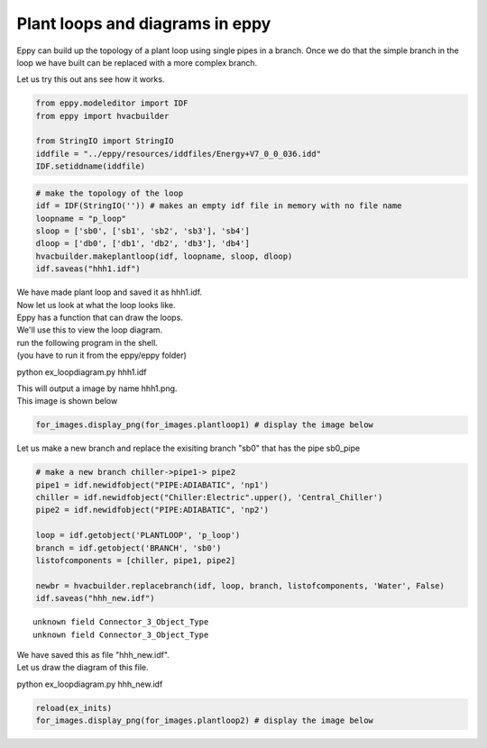 
Plant loops and diagrams in eppy
--------------------------------


Eppy can build up the topology of a plant loop using single pipes in a
branch. Once we do that the simple branch in the loop we have built can
be replaced with a more complex branch.

Let us try this out ans see how it works.

.. code:: python

    from eppy.modeleditor import IDF
    from eppy import hvacbuilder
    
    from StringIO import StringIO
    iddfile = "../eppy/resources/iddfiles/Energy+V7_0_0_036.idd"
    IDF.setiddname(iddfile)
.. code:: python

    # make the topology of the loop
    idf = IDF(StringIO('')) # makes an empty idf file in memory with no file name
    loopname = "p_loop"
    sloop = ['sb0', ['sb1', 'sb2', 'sb3'], 'sb4']
    dloop = ['db0', ['db1', 'db2', 'db3'], 'db4']
    hvacbuilder.makeplantloop(idf, loopname, sloop, dloop)
    idf.saveas("hhh1.idf")

| We have made plant loop and saved it as hhh1.idf.
| Now let us look at what the loop looks like.

| Eppy has a function that can draw the loops.
| We'll use this to view the loop diagram.

| run the following program in the shell.
| (you have to run it from the eppy/eppy folder)

python ex_loopdiagram.py hhh1.idf

| This will output a image by name hhh1.png.
| This image is shown below

.. code:: python

    for_images.display_png(for_images.plantloop1) # display the image below


.. image:: HVAC_Tutorial_files/HVAC_Tutorial_7_0.png


Let us make a new branch and replace the exisiting branch "sb0" that has
the pipe sb0\_pipe

.. code:: python

    # make a new branch chiller->pipe1-> pipe2
    pipe1 = idf.newidfobject("PIPE:ADIABATIC", 'np1')
    chiller = idf.newidfobject("Chiller:Electric".upper(), 'Central_Chiller')
    pipe2 = idf.newidfobject("PIPE:ADIABATIC", 'np2')
    
    loop = idf.getobject('PLANTLOOP', 'p_loop')
    branch = idf.getobject('BRANCH', 'sb0')
    listofcomponents = [chiller, pipe1, pipe2]
    
    newbr = hvacbuilder.replacebranch(idf, loop, branch, listofcomponents, 'Water', False)
    idf.saveas("hhh_new.idf")

.. parsed-literal::

    unknown field Connector_3_Object_Type
    unknown field Connector_3_Object_Type


| We have saved this as file "hhh\_new.idf".
| Let us draw the diagram of this file.

python ex_loopdiagram.py hhh_new.idf

.. code:: python

    reload(ex_inits)
    for_images.display_png(for_images.plantloop2) # display the image below


.. image:: HVAC_Tutorial_files/HVAC_Tutorial_12_0.png

